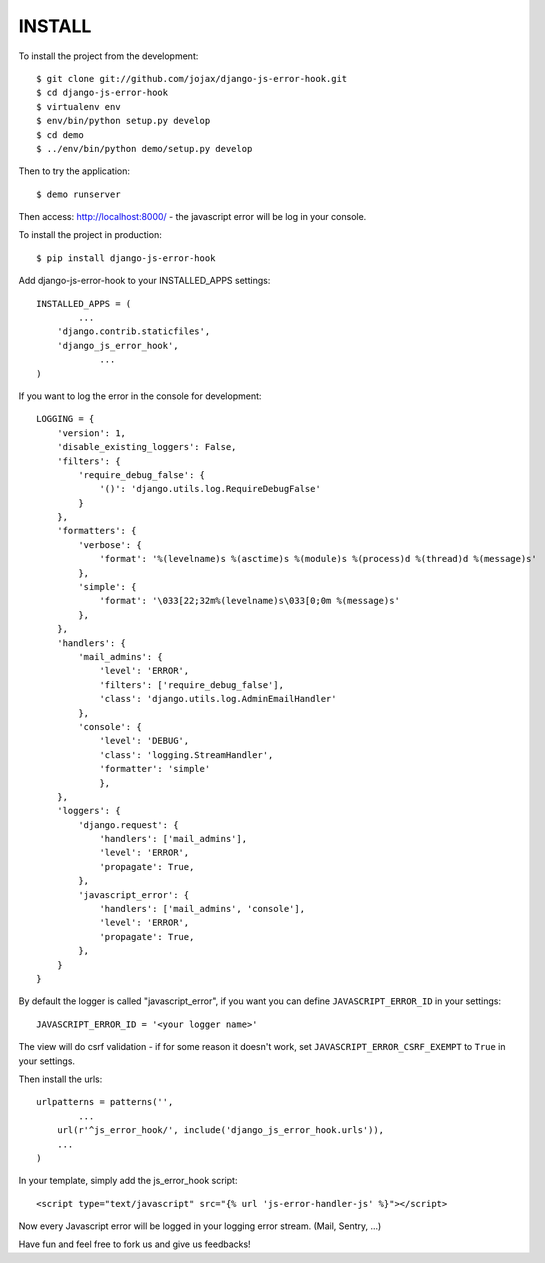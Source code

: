 #######
INSTALL
#######

To install the project from the development::

    $ git clone git://github.com/jojax/django-js-error-hook.git
    $ cd django-js-error-hook
    $ virtualenv env
    $ env/bin/python setup.py develop
    $ cd demo
    $ ../env/bin/python demo/setup.py develop

Then to try the application::

    $ demo runserver

Then access: http://localhost:8000/ - the javascript error will be log in your console.

To install the project in production::

    $ pip install django-js-error-hook

Add django-js-error-hook to your INSTALLED_APPS settings::

    INSTALLED_APPS = (
	    ...
        'django.contrib.staticfiles',
        'django_js_error_hook',
		...
    )

If you want to log the error in the console for development::

    LOGGING = {
        'version': 1,
        'disable_existing_loggers': False,
        'filters': {
            'require_debug_false': {
                '()': 'django.utils.log.RequireDebugFalse'
            }
        },
        'formatters': {
            'verbose': {
                'format': '%(levelname)s %(asctime)s %(module)s %(process)d %(thread)d %(message)s'
            },
            'simple': {
                'format': '\033[22;32m%(levelname)s\033[0;0m %(message)s'
            },
        },
        'handlers': {
            'mail_admins': {
                'level': 'ERROR',
                'filters': ['require_debug_false'],
                'class': 'django.utils.log.AdminEmailHandler'
            },
            'console': {
                'level': 'DEBUG',
                'class': 'logging.StreamHandler',
                'formatter': 'simple'
                },
        },
        'loggers': {
            'django.request': {
                'handlers': ['mail_admins'],
                'level': 'ERROR',
                'propagate': True,
            },
            'javascript_error': {
                'handlers': ['mail_admins', 'console'],
                'level': 'ERROR',
                'propagate': True,
            },
        }
    }

By default the logger is called "javascript_error", if you want you can define ``JAVASCRIPT_ERROR_ID`` in your settings::

   JAVASCRIPT_ERROR_ID = '<your logger name>'

The view will do csrf validation - if for some reason it doesn't work, set ``JAVASCRIPT_ERROR_CSRF_EXEMPT`` to ``True`` in your settings.

Then install the urls::

    urlpatterns = patterns('',
	    ...
        url(r'^js_error_hook/', include('django_js_error_hook.urls')),
        ...
    )


In your template, simply add the js_error_hook script::

    <script type="text/javascript" src="{% url 'js-error-handler-js' %}"></script>

Now every Javascript error will be logged in your logging error stream. (Mail, Sentry, ...)

Have fun and feel free to fork us and give us feedbacks!


